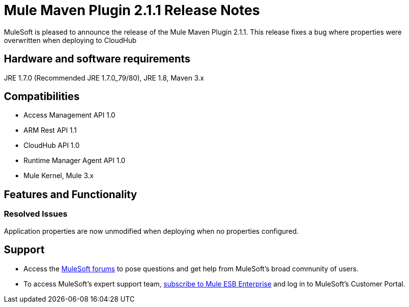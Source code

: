 = Mule Maven Plugin 2.1.1 Release Notes

MuleSoft is pleased to announce the release of the Mule Maven Plugin 2.1.1. This release fixes a bug where properties were overwritten when deploying to CloudHub

== Hardware and software requirements
JRE 1.7.0 (Recommended JRE 1.7.0_79/80), JRE 1.8, Maven 3.x

== Compatibilities
* Access Management API 1.0
* ARM Rest API 1.1
* CloudHub API 1.0
* Runtime Manager Agent API 1.0
* Mule Kernel, Mule 3.x

== Features and Functionality
=== Resolved Issues

Application properties are now unmodified when deploying when no properties configured.


== Support

* Access the link:http://forums.mulesoft.com[MuleSoft forums] to pose questions and get help from MuleSoft's broad community of users.
* To access MuleSoft's expert support team, link:mailto:sales@mulesoft.com[subscribe to Mule ESB Enterprise] and log in to MuleSoft's Customer Portal.
